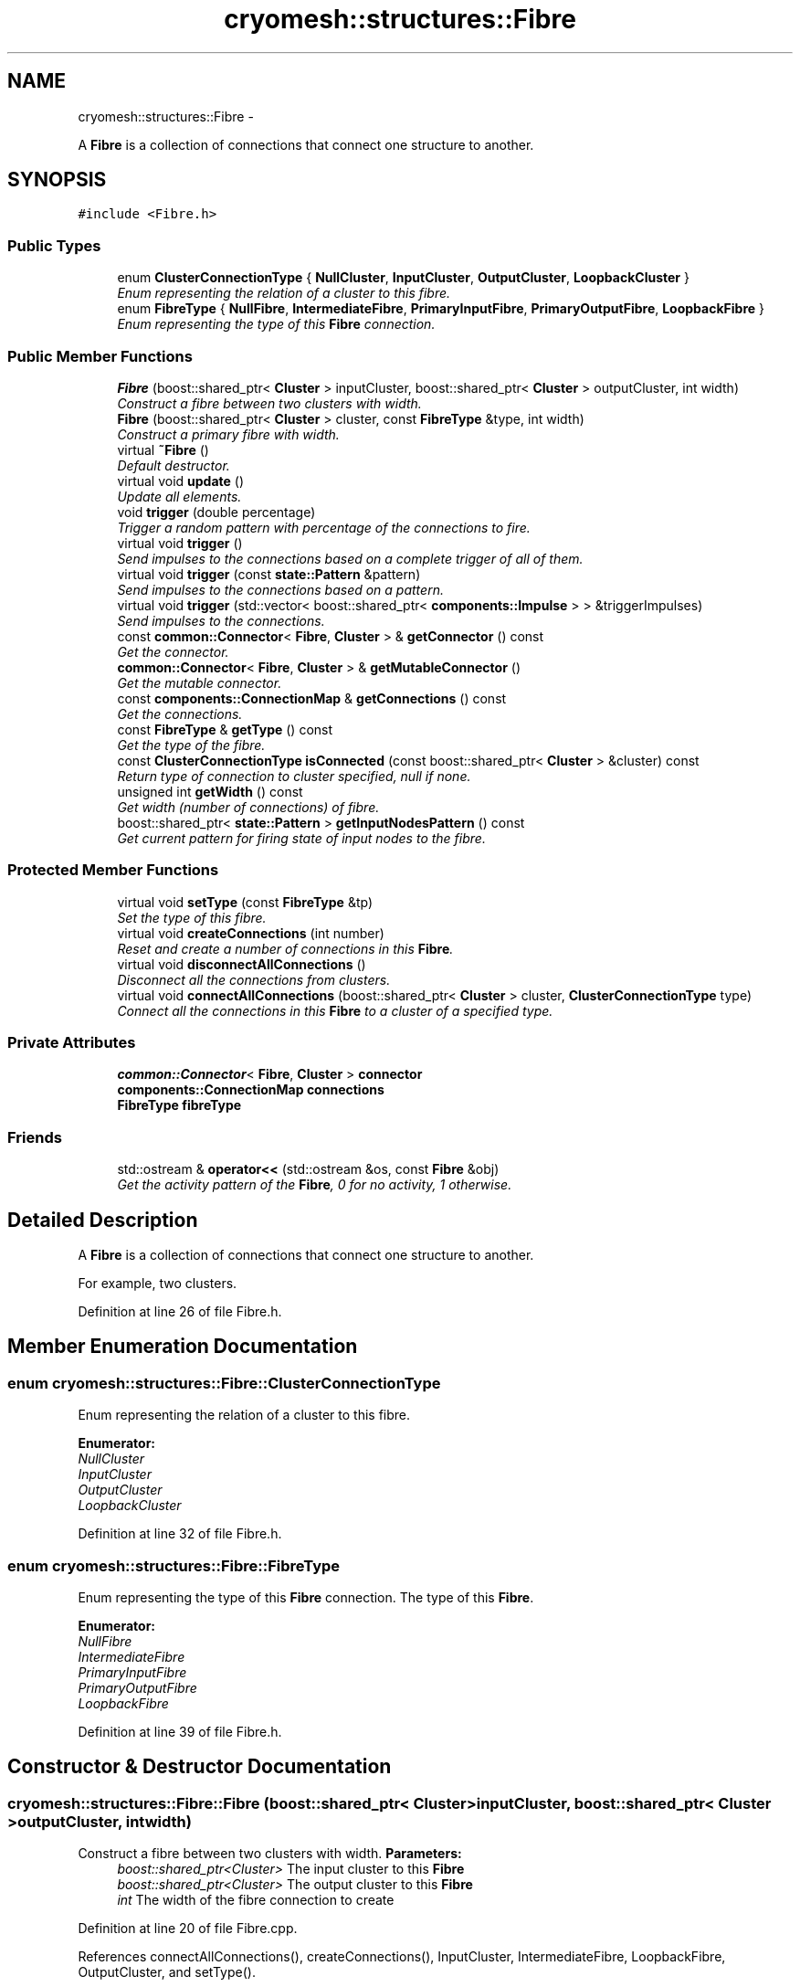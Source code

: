 .TH "cryomesh::structures::Fibre" 3 "Fri Apr 1 2011" "cryomesh" \" -*- nroff -*-
.ad l
.nh
.SH NAME
cryomesh::structures::Fibre \- 
.PP
A \fBFibre\fP is a collection of connections that connect one structure to another.  

.SH SYNOPSIS
.br
.PP
.PP
\fC#include <Fibre.h>\fP
.SS "Public Types"

.in +1c
.ti -1c
.RI "enum \fBClusterConnectionType\fP { \fBNullCluster\fP, \fBInputCluster\fP, \fBOutputCluster\fP, \fBLoopbackCluster\fP }"
.br
.RI "\fIEnum representing the relation of a cluster to this fibre. \fP"
.ti -1c
.RI "enum \fBFibreType\fP { \fBNullFibre\fP, \fBIntermediateFibre\fP, \fBPrimaryInputFibre\fP, \fBPrimaryOutputFibre\fP, \fBLoopbackFibre\fP }"
.br
.RI "\fIEnum representing the type of this \fBFibre\fP connection. \fP"
.in -1c
.SS "Public Member Functions"

.in +1c
.ti -1c
.RI "\fBFibre\fP (boost::shared_ptr< \fBCluster\fP > inputCluster, boost::shared_ptr< \fBCluster\fP > outputCluster, int width)"
.br
.RI "\fIConstruct a fibre between two clusters with width. \fP"
.ti -1c
.RI "\fBFibre\fP (boost::shared_ptr< \fBCluster\fP > cluster, const \fBFibreType\fP &type, int width)"
.br
.RI "\fIConstruct a primary fibre with width. \fP"
.ti -1c
.RI "virtual \fB~Fibre\fP ()"
.br
.RI "\fIDefault destructor. \fP"
.ti -1c
.RI "virtual void \fBupdate\fP ()"
.br
.RI "\fIUpdate all elements. \fP"
.ti -1c
.RI "void \fBtrigger\fP (double percentage)"
.br
.RI "\fITrigger a random pattern with percentage of the connections to fire. \fP"
.ti -1c
.RI "virtual void \fBtrigger\fP ()"
.br
.RI "\fISend impulses to the connections based on a complete trigger of all of them. \fP"
.ti -1c
.RI "virtual void \fBtrigger\fP (const \fBstate::Pattern\fP &pattern)"
.br
.RI "\fISend impulses to the connections based on a pattern. \fP"
.ti -1c
.RI "virtual void \fBtrigger\fP (std::vector< boost::shared_ptr< \fBcomponents::Impulse\fP > > &triggerImpulses)"
.br
.RI "\fISend impulses to the connections. \fP"
.ti -1c
.RI "const \fBcommon::Connector\fP< \fBFibre\fP, \fBCluster\fP > & \fBgetConnector\fP () const "
.br
.RI "\fIGet the connector. \fP"
.ti -1c
.RI "\fBcommon::Connector\fP< \fBFibre\fP, \fBCluster\fP > & \fBgetMutableConnector\fP ()"
.br
.RI "\fIGet the mutable connector. \fP"
.ti -1c
.RI "const \fBcomponents::ConnectionMap\fP & \fBgetConnections\fP () const "
.br
.RI "\fIGet the connections. \fP"
.ti -1c
.RI "const \fBFibreType\fP & \fBgetType\fP () const "
.br
.RI "\fIGet the type of the fibre. \fP"
.ti -1c
.RI "const \fBClusterConnectionType\fP \fBisConnected\fP (const boost::shared_ptr< \fBCluster\fP > &cluster) const "
.br
.RI "\fIReturn type of connection to cluster specified, null if none. \fP"
.ti -1c
.RI "unsigned int \fBgetWidth\fP () const "
.br
.RI "\fIGet width (number of connections) of fibre. \fP"
.ti -1c
.RI "boost::shared_ptr< \fBstate::Pattern\fP > \fBgetInputNodesPattern\fP () const "
.br
.RI "\fIGet current pattern for firing state of input nodes to the fibre. \fP"
.in -1c
.SS "Protected Member Functions"

.in +1c
.ti -1c
.RI "virtual void \fBsetType\fP (const \fBFibreType\fP &tp)"
.br
.RI "\fISet the type of this fibre. \fP"
.ti -1c
.RI "virtual void \fBcreateConnections\fP (int number)"
.br
.RI "\fIReset and create a number of connections in this \fBFibre\fP. \fP"
.ti -1c
.RI "virtual void \fBdisconnectAllConnections\fP ()"
.br
.RI "\fIDisconnect all the connections from clusters. \fP"
.ti -1c
.RI "virtual void \fBconnectAllConnections\fP (boost::shared_ptr< \fBCluster\fP > cluster, \fBClusterConnectionType\fP type)"
.br
.RI "\fIConnect all the connections in this \fBFibre\fP to a cluster of a specified type. \fP"
.in -1c
.SS "Private Attributes"

.in +1c
.ti -1c
.RI "\fBcommon::Connector\fP< \fBFibre\fP, \fBCluster\fP > \fBconnector\fP"
.br
.ti -1c
.RI "\fBcomponents::ConnectionMap\fP \fBconnections\fP"
.br
.ti -1c
.RI "\fBFibreType\fP \fBfibreType\fP"
.br
.in -1c
.SS "Friends"

.in +1c
.ti -1c
.RI "std::ostream & \fBoperator<<\fP (std::ostream &os, const \fBFibre\fP &obj)"
.br
.RI "\fIGet the activity pattern of the \fBFibre\fP, 0 for no activity, 1 otherwise. \fP"
.in -1c
.SH "Detailed Description"
.PP 
A \fBFibre\fP is a collection of connections that connect one structure to another. 

For example, two clusters. 
.PP
Definition at line 26 of file Fibre.h.
.SH "Member Enumeration Documentation"
.PP 
.SS "enum \fBcryomesh::structures::Fibre::ClusterConnectionType\fP"
.PP
Enum representing the relation of a cluster to this fibre. 
.PP
\fBEnumerator: \fP
.in +1c
.TP
\fB\fINullCluster \fP\fP
.TP
\fB\fIInputCluster \fP\fP
.TP
\fB\fIOutputCluster \fP\fP
.TP
\fB\fILoopbackCluster \fP\fP

.PP
Definition at line 32 of file Fibre.h.
.SS "enum \fBcryomesh::structures::Fibre::FibreType\fP"
.PP
Enum representing the type of this \fBFibre\fP connection. The type of this \fBFibre\fP. 
.PP
\fBEnumerator: \fP
.in +1c
.TP
\fB\fINullFibre \fP\fP
.TP
\fB\fIIntermediateFibre \fP\fP
.TP
\fB\fIPrimaryInputFibre \fP\fP
.TP
\fB\fIPrimaryOutputFibre \fP\fP
.TP
\fB\fILoopbackFibre \fP\fP

.PP
Definition at line 39 of file Fibre.h.
.SH "Constructor & Destructor Documentation"
.PP 
.SS "cryomesh::structures::Fibre::Fibre (boost::shared_ptr< \fBCluster\fP >inputCluster, boost::shared_ptr< \fBCluster\fP >outputCluster, intwidth)"
.PP
Construct a fibre between two clusters with width. \fBParameters:\fP
.RS 4
\fIboost::shared_ptr<Cluster>\fP The input cluster to this \fBFibre\fP 
.br
\fIboost::shared_ptr<Cluster>\fP The output cluster to this \fBFibre\fP 
.br
\fIint\fP The width of the fibre connection to create 
.RE
.PP

.PP
Definition at line 20 of file Fibre.cpp.
.PP
References connectAllConnections(), createConnections(), InputCluster, IntermediateFibre, LoopbackFibre, OutputCluster, and setType().
.SS "cryomesh::structures::Fibre::Fibre (boost::shared_ptr< \fBCluster\fP >cluster, const \fBFibreType\fP &type, intwidth)"
.PP
Construct a primary fibre with width. \fBParameters:\fP
.RS 4
\fIboost::shared_ptr<Cluster>\fP cluster \fBCluster\fP to connect to fibre 
.br
\fIconst\fP FibreType & type Type of fibre connection to make 
.br
\fIint\fP width Width of fibre to create
.RE
.PP
\fBReturns:\fP
.RS 4
The new fibre created, possible null 
.RE
.PP

.PP
Definition at line 32 of file Fibre.cpp.
.PP
References connectAllConnections(), createConnections(), getType(), InputCluster, OutputCluster, PrimaryInputFibre, PrimaryOutputFibre, and setType().
.SS "cryomesh::structures::Fibre::~Fibre ()\fC [virtual]\fP"
.PP
Default destructor. 
.PP
Definition at line 42 of file Fibre.cpp.
.PP
References disconnectAllConnections().
.SH "Member Function Documentation"
.PP 
.SS "void cryomesh::structures::Fibre::connectAllConnections (boost::shared_ptr< \fBCluster\fP >cluster, \fBClusterConnectionType\fPtype)\fC [protected, virtual]\fP"
.PP
Connect all the connections in this \fBFibre\fP to a cluster of a specified type. \fBParameters:\fP
.RS 4
\fIboost::shared_ptr<Cluster>\fP cluster The cluster to connect to 
.br
\fIClusterConnectionType\fP type The type of cluster we're connecting to 
.RE
.PP

.PP
Definition at line 211 of file Fibre.cpp.
.PP
References cryomesh::common::Connector< U, T >::connectInput(), connections, connector, cryomesh::common::Connector< U, T >::connectOutput(), InputCluster, and OutputCluster.
.PP
Referenced by Fibre().
.SS "void cryomesh::structures::Fibre::createConnections (intnumber)\fC [protected, virtual]\fP"
.PP
Reset and create a number of connections in this \fBFibre\fP. \fBParameters:\fP
.RS 4
\fIint\fP number Number of connections to create 
.RE
.PP

.PP
Definition at line 181 of file Fibre.cpp.
.PP
References connections, and disconnectAllConnections().
.PP
Referenced by Fibre().
.SS "void cryomesh::structures::Fibre::disconnectAllConnections ()\fC [protected, virtual]\fP"
.PP
Disconnect all the connections from clusters. 
.PP
Definition at line 193 of file Fibre.cpp.
.PP
References connections, connector, cryomesh::common::Connector< U, T >::disconnectAllInputs(), and cryomesh::common::Connector< U, T >::disconnectAllOutputs().
.PP
Referenced by createConnections(), and ~Fibre().
.SS "const \fBcomponents::ConnectionMap\fP & cryomesh::structures::Fibre::getConnections () const"
.PP
Get the connections. \fBReturns:\fP
.RS 4
const \fBcomponents::ConnectionMap\fP & The connection map for this \fBFibre\fP 
.RE
.PP

.PP
Definition at line 130 of file Fibre.cpp.
.PP
References connections.
.PP
Referenced by getWidth(), cryomesh::structures::operator<<(), and trigger().
.SS "const \fBcommon::Connector\fP< \fBFibre\fP, \fBCluster\fP > & cryomesh::structures::Fibre::getConnector () const"
.PP
Get the connector. \fBReturns:\fP
.RS 4
common::Connector<Fibre, Cluster> & The connector object 
.RE
.PP

.PP
Definition at line 123 of file Fibre.cpp.
.PP
References connector.
.PP
Referenced by isConnected().
.SS "boost::shared_ptr< \fBstate::Pattern\fP > cryomesh::structures::Fibre::getInputNodesPattern () const"
.PP
Get current pattern for firing state of input nodes to the fibre. \fBReturns:\fP
.RS 4
boost::shared_ptr< state::Pattern > The current firing pattern of the input nodes to the fibre 
.RE
.PP

.PP
Definition at line 254 of file Fibre.cpp.
.PP
References connections, and cryomesh::components::Node::Positive.
.SS "\fBcommon::Connector\fP< \fBFibre\fP, \fBCluster\fP > & cryomesh::structures::Fibre::getMutableConnector ()"
.PP
Get the mutable connector. \fBReturns:\fP
.RS 4
common::Connector<Fibre, Cluster> & The connector object 
.RE
.PP

.PP
Definition at line 127 of file Fibre.cpp.
.PP
References connector.
.SS "const \fBFibre::FibreType\fP & cryomesh::structures::Fibre::getType () const"
.PP
Get the type of the fibre. \fBReturns:\fP
.RS 4
FibreType The type of the fibre connection 
.RE
.PP

.PP
Definition at line 134 of file Fibre.cpp.
.PP
References fibreType.
.PP
Referenced by Fibre().
.SS "unsigned int cryomesh::structures::Fibre::getWidth () const"
.PP
Get width (number of connections) of fibre. \fBReturns:\fP
.RS 4
unsigned int Width of fibre 
.RE
.PP

.PP
Definition at line 142 of file Fibre.cpp.
.PP
References getConnections().
.PP
Referenced by trigger().
.SS "const \fBFibre::ClusterConnectionType\fP cryomesh::structures::Fibre::isConnected (const boost::shared_ptr< \fBCluster\fP > &cluster) const"
.PP
Return type of connection to cluster specified, null if none. \fBParameters:\fP
.RS 4
\fIboost::shared_ptr<Cluster>\fP cluster Check connection to this cluster
.RE
.PP
\fBReturns:\fP
.RS 4
const ClusterConnectionType & Connection type to cluster, Null if none 
.RE
.PP

.PP
Definition at line 146 of file Fibre.cpp.
.PP
References getConnector(), cryomesh::common::Connector< U, T >::getInputs(), cryomesh::common::Connector< U, T >::getOutputs(), InputCluster, LoopbackCluster, NullCluster, and OutputCluster.
.SS "void cryomesh::structures::Fibre::setType (const \fBFibreType\fP &tp)\fC [protected, virtual]\fP"
.PP
Set the type of this fibre. \fBParameters:\fP
.RS 4
\fIconst\fP FibreType & tp The type of this fibre 
.RE
.PP

.PP
Definition at line 138 of file Fibre.cpp.
.PP
References fibreType.
.PP
Referenced by Fibre().
.SS "void cryomesh::structures::Fibre::trigger (doublepercentage)"
.PP
Trigger a random pattern with percentage of the connections to fire. \fBParameters:\fP
.RS 4
\fIdouble\fP Fraction of connection to trigger randomly 
.RE
.PP

.PP
Definition at line 63 of file Fibre.cpp.
.PP
References cryomesh::state::Pattern::getRandom(), getWidth(), and trigger().
.SS "void cryomesh::structures::Fibre::trigger (std::vector< boost::shared_ptr< \fBcomponents::Impulse\fP > > &triggerImpulses)\fC [virtual]\fP"
.PP
Send impulses to the connections. \fBParameters:\fP
.RS 4
\fIconst\fP std::vector<boost::shared_ptr< components::Impulse > > & triggerImpulses The impulses to send to connections 
.RE
.PP

.PP
Definition at line 90 of file Fibre.cpp.
.PP
References connections.
.SS "void cryomesh::structures::Fibre::trigger (const \fBstate::Pattern\fP &pattern)\fC [virtual]\fP"
.PP
Send impulses to the connections based on a pattern. \fBParameters:\fP
.RS 4
\fI\fBstate::Pattern\fP\fP & pattern The pattern to use to create impulses and send to connections 
.RE
.PP

.PP
Definition at line 69 of file Fibre.cpp.
.PP
References getConnections(), cryomesh::state::Pattern::getPattern(), cryomesh::components::Impulse::getTriggerImpulse(), and trigger().
.SS "void cryomesh::structures::Fibre::trigger ()\fC [virtual]\fP"
.PP
Send impulses to the connections based on a complete trigger of all of them. 
.PP
Definition at line 54 of file Fibre.cpp.
.PP
References getConnections(), and cryomesh::components::Impulse::getTriggerImpulse().
.PP
Referenced by trigger().
.SS "void cryomesh::structures::Fibre::update ()\fC [virtual]\fP"
.PP
Update all elements. 
.PP
Definition at line 46 of file Fibre.cpp.
.PP
References connections, and cryomesh::components::ConnectionMap::update().
.SH "Friends And Related Function Documentation"
.PP 
.SS "std::ostream& operator<< (std::ostream &os, const \fBFibre\fP &obj)\fC [friend]\fP"
.PP
Get the activity pattern of the \fBFibre\fP, 0 for no activity, 1 otherwise. \fBReturns:\fP
.RS 4
Pattern To stream operator
.RE
.PP
\fBParameters:\fP
.RS 4
\fIstd::ostream\fP & os The output stream 
.br
\fIconst\fP \fBFibre\fP & obj The object to stream
.RE
.PP
\fBReturns:\fP
.RS 4
std::ostream & The output stream 
.RE
.PP

.PP
Definition at line 300 of file Fibre.cpp.
.SH "Member Data Documentation"
.PP 
.SS "\fBcomponents::ConnectionMap\fP \fBcryomesh::structures::Fibre::connections\fP\fC [private]\fP"
.PP
Definition at line 237 of file Fibre.h.
.PP
Referenced by connectAllConnections(), createConnections(), disconnectAllConnections(), getConnections(), getInputNodesPattern(), trigger(), and update().
.SS "\fBcommon::Connector\fP<\fBFibre\fP, \fBCluster\fP> \fBcryomesh::structures::Fibre::connector\fP\fC [private]\fP"
.PP
Definition at line 230 of file Fibre.h.
.PP
Referenced by connectAllConnections(), disconnectAllConnections(), getConnector(), and getMutableConnector().
.SS "\fBFibreType\fP \fBcryomesh::structures::Fibre::fibreType\fP\fC [private]\fP"
.PP
Definition at line 244 of file Fibre.h.
.PP
Referenced by getType(), and setType().

.SH "Author"
.PP 
Generated automatically by Doxygen for cryomesh from the source code.
